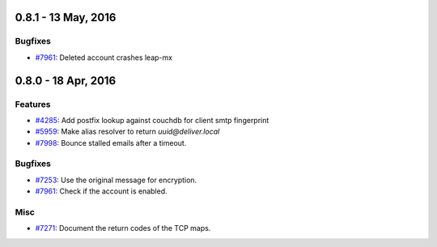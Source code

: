 0.8.1 - 13 May, 2016 
+++++++++++++++++++++++++++++++

Bugfixes
~~~~~~~~
- `#7961 <https://leap.se/code/issues/7961>`_: Deleted account crashes leap-mx

0.8.0 - 18 Apr, 2016 
+++++++++++++++++++++++++++++++

Features
~~~~~~~~
- `#4285 <https://leap.se/code/issues/4285>`_: Add postfix lookup against couchdb for client smtp fingerprint
- `#5959 <https://leap.se/code/issues/5959>`_: Make alias resolver to return *uuid@deliver.local*
- `#7998 <https://leap.se/code/issues/7998>`_: Bounce stalled emails after a timeout.

Bugfixes
~~~~~~~~
- `#7253 <https://leap.se/code/issues/7253>`_: Use the original message for encryption.
- `#7961 <https://leap.se/code/issues/7961>`_: Check if the account is enabled.

Misc
~~~~
- `#7271 <https://leap.se/code/issues/7271>`_: Document the return codes of the TCP maps.
